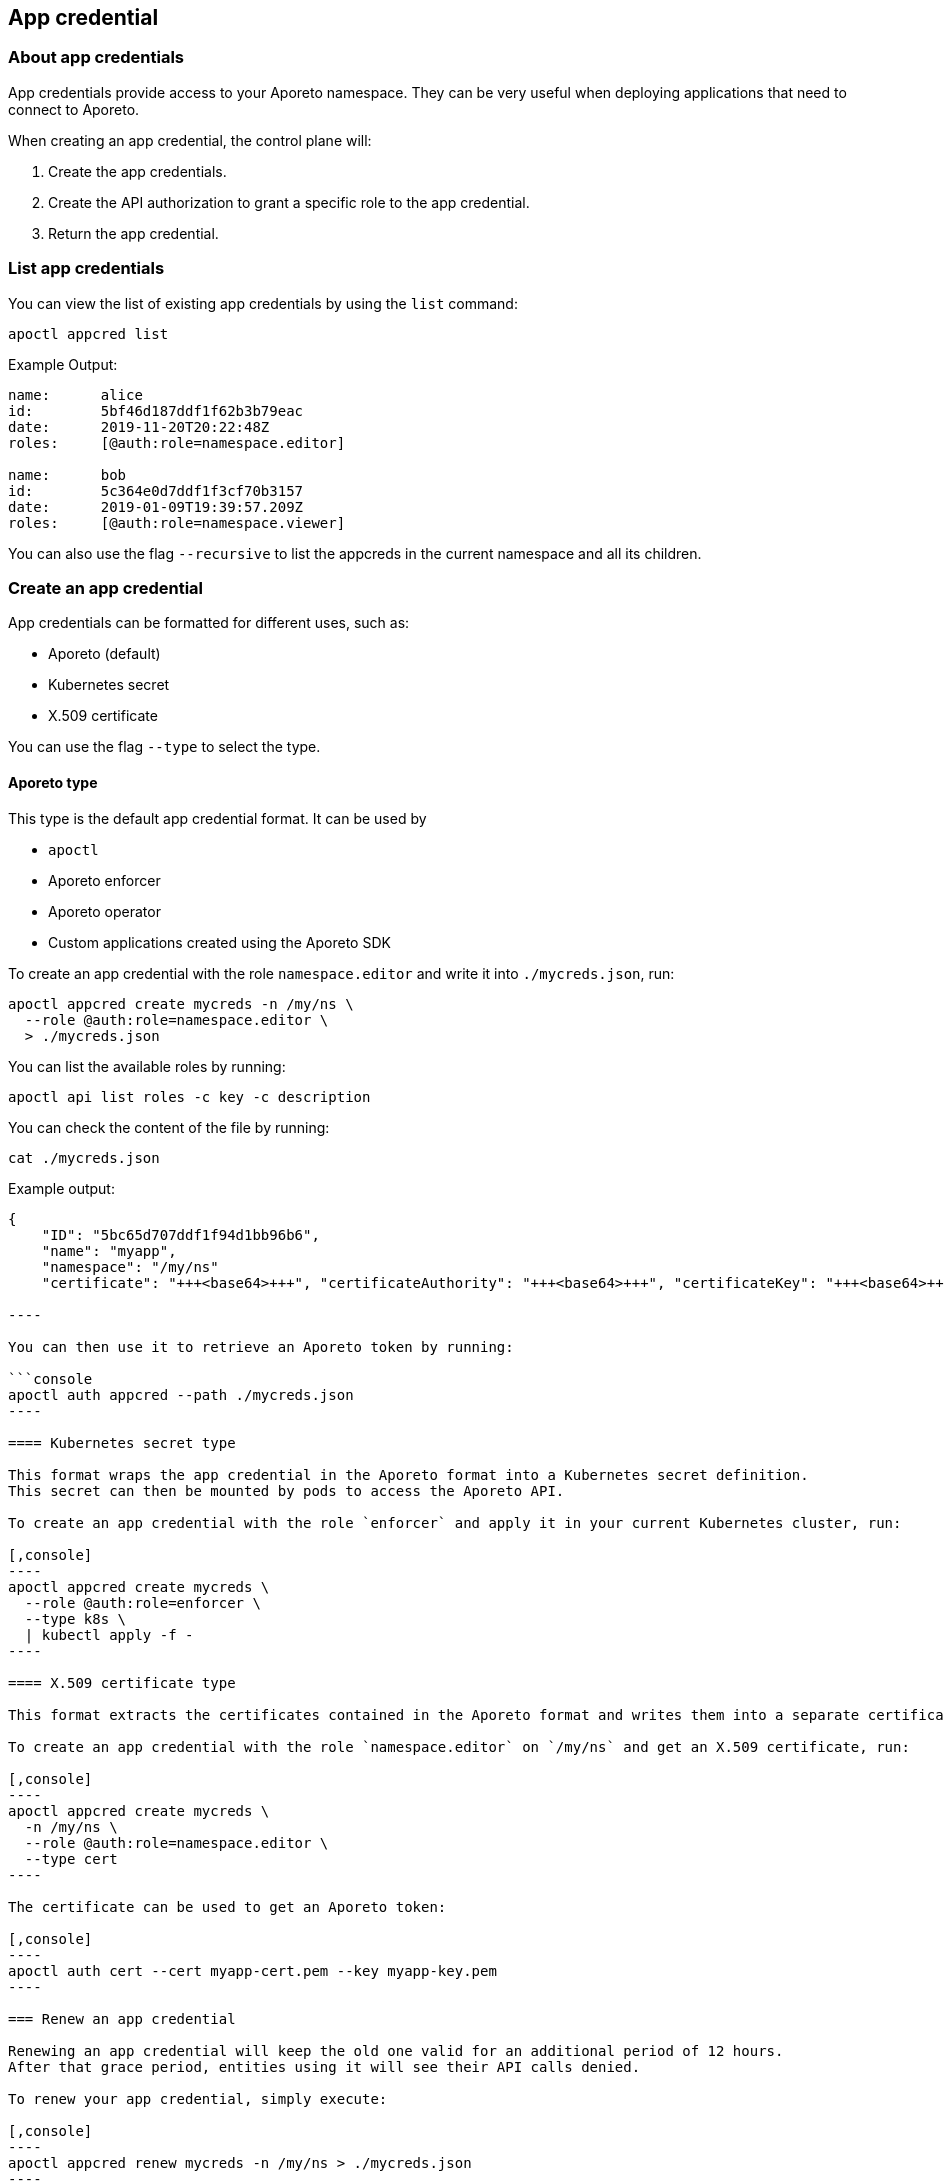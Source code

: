 == App credential

//'''
//
//title: App credential
//type: single
//url: "/3.14/reference/resources/app-cred/"
//weight: 10
//menu:
//  3.14:
//    parent: "resources"
//    identifier: "app-cred"
//canonical: https://docs.aporeto.com/saas/reference/resources/app-cred/
//
//'''

=== About app credentials

App credentials provide access to your Aporeto namespace.
They can be very useful when deploying applications that need to connect to Aporeto.

When creating an app credential, the control plane will:

. Create the app credentials.
. Create the API authorization to grant a specific role to the app credential.
. Return the app credential.

=== List app credentials

You can view the list of existing app credentials by using the `list` command:

[,console]
----
apoctl appcred list
----

Example Output:

[,console]
----
name:      alice
id:        5bf46d187ddf1f62b3b79eac
date:      2019-11-20T20:22:48Z
roles:     [@auth:role=namespace.editor]

name:      bob
id:        5c364e0d7ddf1f3cf70b3157
date:      2019-01-09T19:39:57.209Z
roles:     [@auth:role=namespace.viewer]
----

You can also use the flag `--recursive` to list the appcreds in the current namespace and all its children.

=== Create an app credential

App credentials can be formatted for different uses, such as:

* Aporeto (default)
* Kubernetes secret
* X.509 certificate

You can use the flag `--type` to select the type.

==== Aporeto type

This type is the default app credential format.
It can be used by

* `apoctl`
* Aporeto enforcer
* Aporeto operator
* Custom applications created using the Aporeto SDK

To create an app credential with the role `namespace.editor` and write it into `./mycreds.json`, run:

[,console]
----
apoctl appcred create mycreds -n /my/ns \
  --role @auth:role=namespace.editor \
  > ./mycreds.json
----

You can list the available roles by running:

[,console]
----
apoctl api list roles -c key -c description
----

You can check the content of the file by running:

[,console]
----
cat ./mycreds.json
----

Example output:

```console output
{
    "ID": "5bc65d707ddf1f94d1bb96b6",
    "name": "myapp",
    "namespace": "/my/ns"
    "certificate": "+++<base64>+++", "certificateAuthority": "+++<base64>+++", "certificateKey": "+++<base64>+++", }+++</base64>++++++</base64>++++++</base64>+++

----

You can then use it to retrieve an Aporeto token by running:

```console
apoctl auth appcred --path ./mycreds.json
----

==== Kubernetes secret type

This format wraps the app credential in the Aporeto format into a Kubernetes secret definition.
This secret can then be mounted by pods to access the Aporeto API.

To create an app credential with the role `enforcer` and apply it in your current Kubernetes cluster, run:

[,console]
----
apoctl appcred create mycreds \
  --role @auth:role=enforcer \
  --type k8s \
  | kubectl apply -f -
----

==== X.509 certificate type

This format extracts the certificates contained in the Aporeto format and writes them into a separate certificate and key in the PEM format.

To create an app credential with the role `namespace.editor` on `/my/ns` and get an X.509 certificate, run:

[,console]
----
apoctl appcred create mycreds \
  -n /my/ns \
  --role @auth:role=namespace.editor \
  --type cert
----

The certificate can be used to get an Aporeto token:

[,console]
----
apoctl auth cert --cert myapp-cert.pem --key myapp-key.pem
----

=== Renew an app credential

Renewing an app credential will keep the old one valid for an additional period of 12 hours.
After that grace period, entities using it will see their API calls denied.

To renew your app credential, simply execute:

[,console]
----
apoctl appcred renew mycreds -n /my/ns > ./mycreds.json
----

[TIP]
====
You can always set the type using the flag `--type`.
====

=== Disable an app credential

[WARNING]
====
Entities using the disabled app credential will see their API calls denied immediately.
====

To disable an existing app credential, run:

[,console]
----
apoctl appcred disable mycreds -n /my/ns
----

To re-enable a disabled app credential, run:

[,console]
----
apoctl enable disable mycreds -n /my/ns
----

=== Change the roles of an app credential

[WARNING]
====
Entities using the app credential will see their roles updated immediately.
====

To change the roles of an existing app credential, run:

[,console]
----
apoctl appcred roles mycreds -n /my/ns \
  --role compute.editor \
  --role automation.viewer
----

=== Delete an app credential

[WARNING]
====
Deleting an appcred will revoke the certificate immediately. Entities using the previous version will see their API calls denied.
====

To delete an existing app credential, run:

[,console]
----
apoctl appcred delete mycreds -n /my/ns
----
